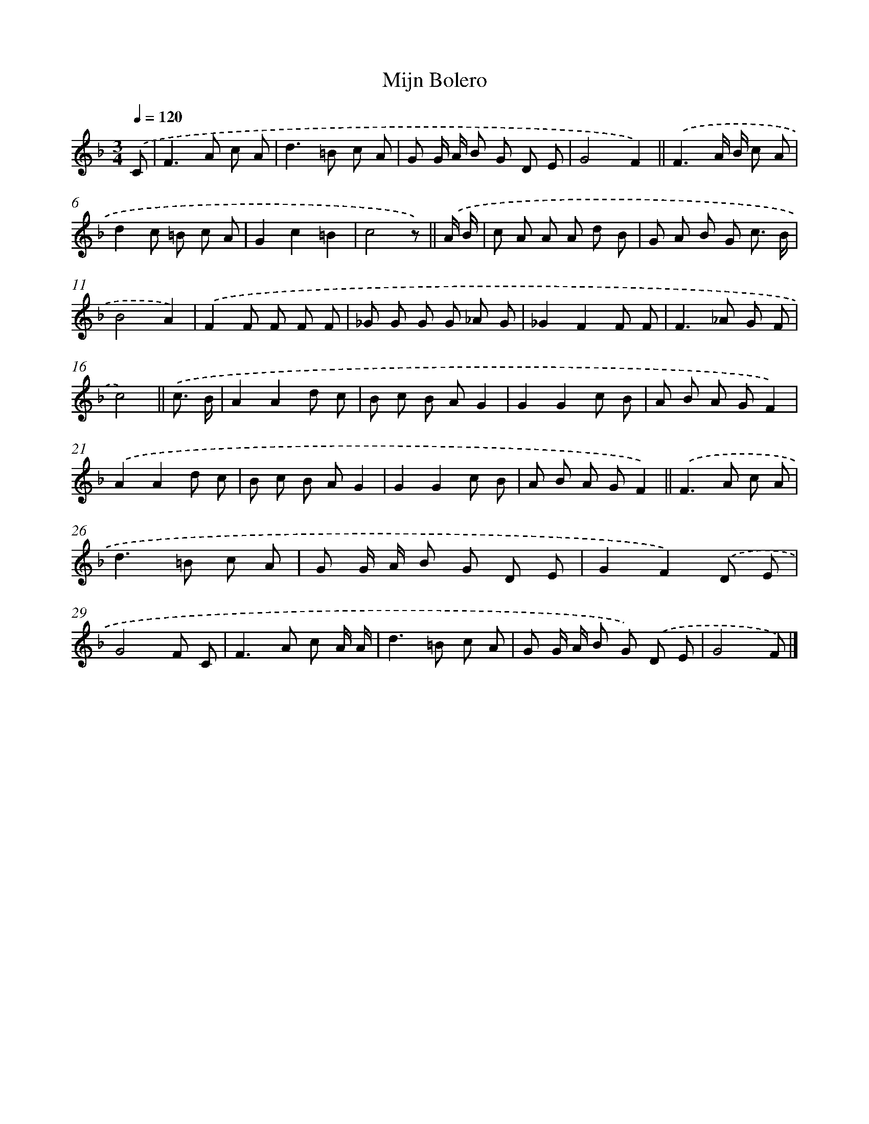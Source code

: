 X: 14798
T: Mijn Bolero
%%abc-version 2.0
%%abcx-abcm2ps-target-version 5.9.1 (29 Sep 2008)
%%abc-creator hum2abc beta
%%abcx-conversion-date 2018/11/01 14:37:47
%%humdrum-veritas 1892798692
%%humdrum-veritas-data 3589666294
%%continueall 1
%%barnumbers 0
L: 1/8
M: 3/4
Q: 1/4=120
K: F clef=treble
.('C [I:setbarnb 1]|
F2>A2 c A |
d2>=B2 c A |
G G/ A/ B G D E |
G4F2) ||
.('F3A/ B/ c A [I:setbarnb 6]|
d2c =B c A |
G2c2=B2 |
c4z) ||
.('A/ B/ [I:setbarnb 9]|
c A A A d B |
G A B G c3/ B/ |
B4A2) |
.('F2F F F F |
_G G G G _A G |
_G2F2F F |
F2>_A2 G F |
c4) ||
.('c3/ B/ [I:setbarnb 17]|
A2A2d c |
B c B AG2 |
G2G2c B |
A B A GF2) |
.('A2A2d c |
B c B AG2 |
G2G2c B |
A B A GF2) ||
.('F2>A2 c A [I:setbarnb 26]|
d2>=B2 c A |
G G/ A/ B G D E |
G2F2).('D E |
G4F C |
F2>A2 c A/ A/ |
d2>=B2 c A |
G G/ A/ B G) .('D E |
G4F) |]
